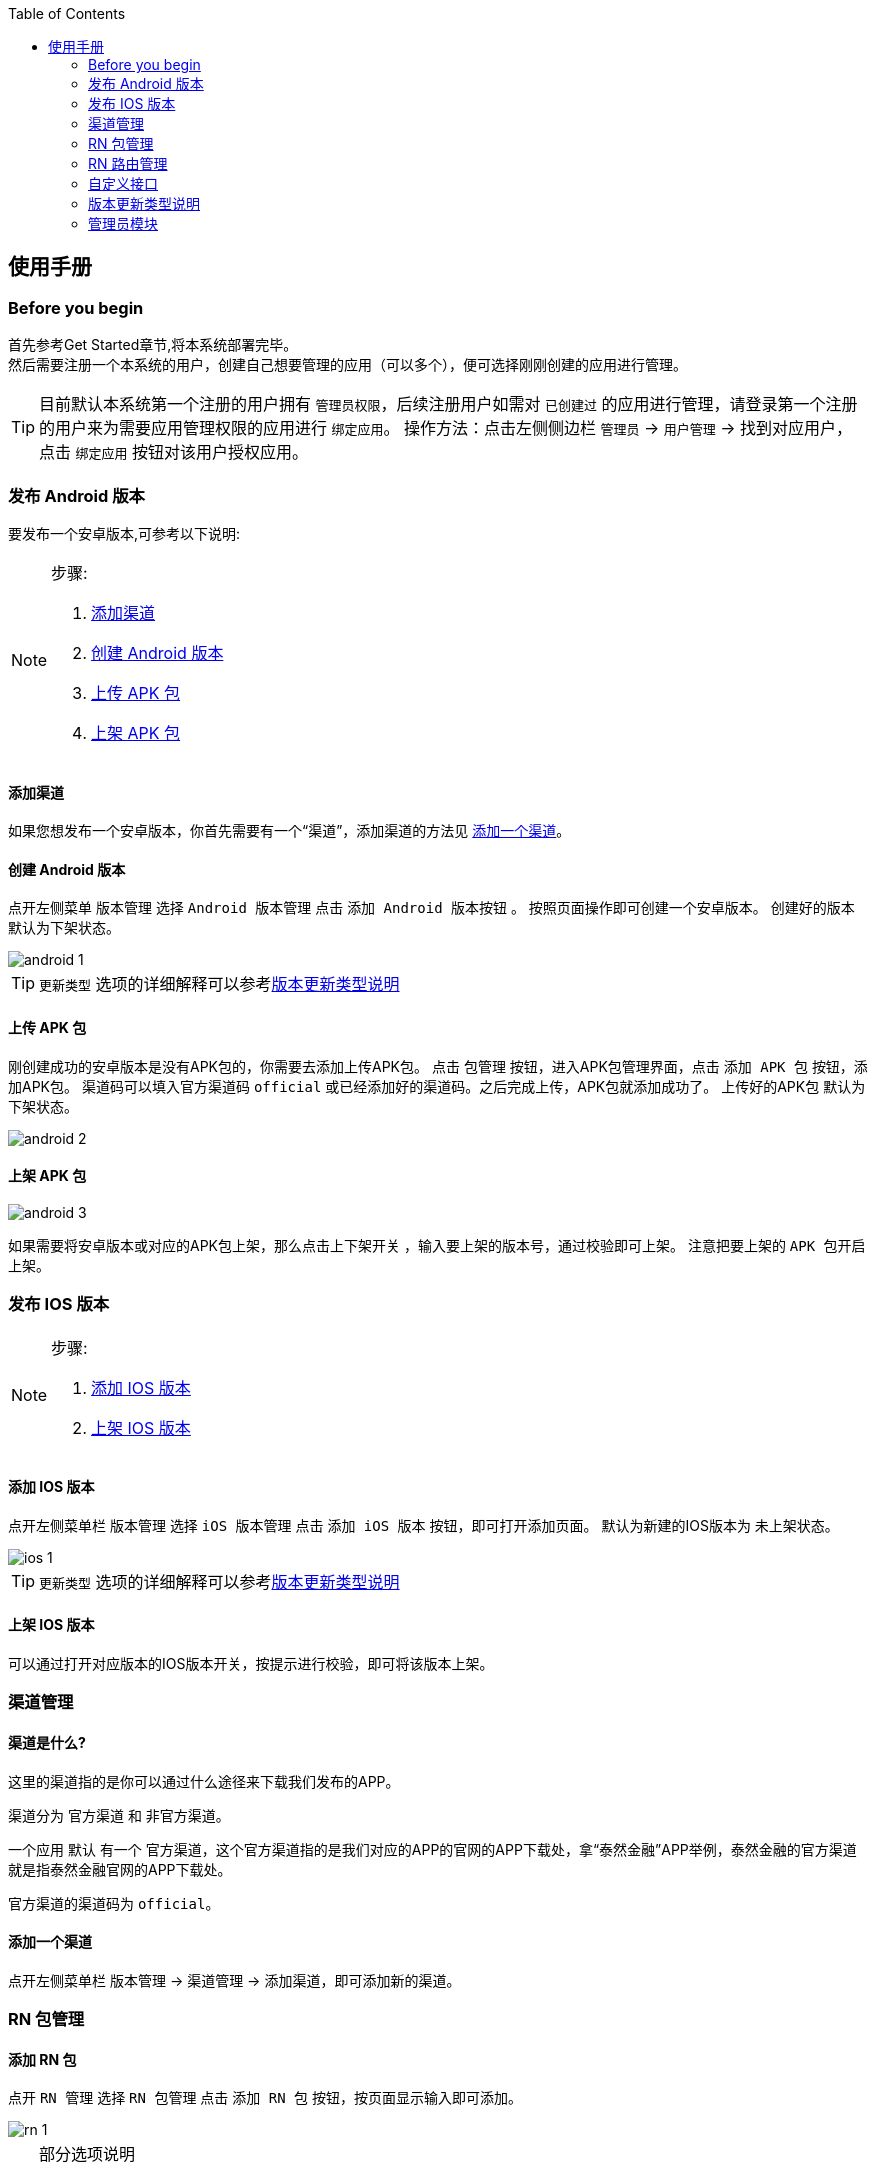 :toc:
== 使用手册

=== Before you begin
首先参考Get Started章节,将本系统部署完毕。 +
然后需要注册一个本系统的用户，创建自己想要管理的应用（可以多个），便可选择刚刚创建的应用进行管理。
[TIP]
====
目前默认本系统第一个注册的用户拥有 `管理员权限`，后续注册用户如需对 `已创建过` 的应用进行管理，请登录第一个注册的用户来为需要应用管理权限的应用进行 `绑定应用`。
操作方法：点击左侧侧边栏 `管理员` -> `用户管理` -> 找到对应用户，点击 `绑定应用` 按钮对该用户授权应用。
====

=== 发布 Android 版本
要发布一个安卓版本,可参考以下说明:

[NOTE]
====
.步骤:
. <<添加渠道>>
. <<创建Android版本>>
. <<上传APK包>>
. <<上架APK包>>
====

[[添加渠道]]
==== 添加渠道
如果您想发布一个安卓版本，你首先需要有一个“`渠道`”，添加渠道的方法见 <<添加一个渠道>>。

[[创建Android版本]]
==== 创建 Android 版本
点开左侧菜单 `版本管理` 选择 `Android 版本管理` 点击 `添加 Android 版本按钮` 。
按照页面操作即可创建一个安卓版本。
创建好的版本 `默认为下架状态`。

image::https://raw.githubusercontent.com/xtTech/app-version/master/src/main/resources/images/android-1.png[]

TIP: `更新类型` 选项的详细解释可以参考<<版本更新类型说明>>

[[上传APK包]]
==== 上传 APK 包
刚创建成功的安卓版本是没有APK包的，你需要去添加上传APK包。
点击 `包管理` 按钮，进入APK包管理界面，点击 `添加 APK 包` 按钮，添加APK包。
渠道码可以填入官方渠道码 `official` 或已经添加好的渠道码。之后完成上传，APK包就添加成功了。
上传好的APK包 `默认为下架状态`。

image::https://raw.githubusercontent.com/xtTech/app-version/master/src/main/resources/images/android-2.png[]

[[上架APK包]]
==== 上架 APK 包
image::https://raw.githubusercontent.com/xtTech/app-version/master/src/main/resources/images/android-3.png[]
如果需要将安卓版本或对应的APK包上架，那么点击上下架开关
，输入要上架的版本号，通过校验即可上架。
注意把要上架的 `APK 包开启上架`。

=== 发布 IOS 版本
[NOTE]
====
.步骤:
. <<添加IOS版本>>
. <<上架IOS版本>>
====

[[添加IOS版本]]
==== 添加 IOS 版本
点开左侧菜单栏 `版本管理` 选择 `iOS 版本管理` 点击 `添加 iOS 版本` 按钮，即可打开添加页面。
默认为新建的IOS版本为 `未上架状态`。

image::https://raw.githubusercontent.com/xtTech/app-version/master/src/main/resources/images/ios-1.png[]

TIP: `更新类型` 选项的详细解释可以参考<<版本更新类型说明>>

[[上架IOS版本]]
==== 上架 IOS 版本
可以通过打开对应版本的IOS版本开关，按提示进行校验，即可将该版本上架。


=== 渠道管理

==== 渠道是什么?

这里的渠道指的是你可以通过什么途径来下载我们发布的APP。

渠道分为 `官方渠道` 和 `非官方渠道`。

一个应用 `默认` 有一个 `官方渠道`，这个官方渠道指的是我们对应的APP的官网的APP下载处，拿“泰然金融”APP举例，泰然金融的官方渠道就是指泰然金融官网的APP下载处。

官方渠道的渠道码为 `official`。

[[添加一个渠道]]
==== 添加一个渠道
点开左侧菜单栏 `版本管理` -> `渠道管理` -> `添加渠道`，即可添加新的渠道。


=== RN 包管理

==== 添加 RN 包
点开 `RN 管理` 选择 `RN 包管理` 点击 `添加 RN 包` 按钮，按页面显示输入即可添加。

image::https://raw.githubusercontent.com/xtTech/app-version/master/src/main/resources/images/rn-1.png[]

[TIP]
====
.部分选项说明
- `模块名称:` 所填的内容应该为字母大小写和下划线。
- `通用昵称:` 可以为中文。
- `RN包资源地址:` 上传完RN包后自动填写。
- `状态:`
  默认为关闭状态，如果需要上线，可通过编辑修改状态为“`线上开启`”
====

=== RN 路由管理

==== 添加 RN 路由
点开 `RN 管理` 选择 `RN 路由管理` 点击 `添加 RN 路由` 按钮，按页面操作即可添加。

image::https://raw.githubusercontent.com/xtTech/app-version/master/src/main/resources/images/router-1.png[]

[TIP]
====
- RN 路由的 `适用终端可以多选`。
- `被拦截URL和目标URL` 即，你想让访问URL_A的人，不让他不访问URL_A，而让其跳转到URL_B，则URL_A为被拦截URL，URL_B为目标URL。
- `版本区间` 根据勾选的适用终端来填写。
- `状态：` `默认状态为关闭状态`，有上线需要可以通过编辑为 `线上开启` 来修改状态。
====


=== 自定义接口

==== 添加自定义接口
使用者可以通过添加自定义接口来获取自己需要的接口信息。
点开左侧菜单栏 `自定义接口` -> `接口设置` -> `添加自定义接口`，在弹窗内填入需要的内容，即可完成添加。

image::https://raw.githubusercontent.com/xtTech/app-version/master/src/main/resources/images/capi-1.png[]

TIP: 自定义接口的 `默认状态为关闭状态`，如需线上使用，请通过编辑修改为 `线上开启`。


[[版本更新类型说明]]
=== 版本更新类型说明

.更新类型:
- <<强制更新>>
- <<一般更新>>
- <<静默更新>>
- <<可忽略更新>>
- <<静默可忽略更新>>

==== 类型说明
. [[强制更新]]强制更新 +
`顾名思义，弹出更新后就必须更新，否则无法进行任何操作，退出应用再进来依然是这样。`

. [[一般更新]]一般更新 +
`每次APP启动都会弹出更新提示，但是更新对话框可以点击关闭，然后用户可以继续使用。 +
用户下次再次启动APP，更新对话框依然弹出来提示用户更新，用户依然可以关闭继续使用。`

. [[静默更新]]静默更新 +
`APP检测到更新信息后，判断如果是WI-FI情况下，会在后台下载好Apk文件，下次用户再启动APP的时候会提示用户直接安装新版APP。 +
用户可以关闭更新提示框继续使用，但是下次再打开依然会提示用户安装新版APP。`

. [[可忽略更新]]可忽略更新 +
`顾名思义，用户点击忽略后，不在对该版本进行提示，直到下一次版本更新才会重新提示版本更新。`

. [[静默可忽略更新]]静默可忽略更新 +
`检测到新版本后先下载，下载完成之后弹更新对话框，随后逻辑同可忽略更新。`

[TIP]
====
对于 IOS AppStore 的更新来说：静默更新、可忽略更新、静默可忽略更新都 *只弹一次* 提示更新的对话框。
====

=== 管理员模块

有管理权限的用户在登录后，可以在左侧侧边栏看到 `管理员` 菜单。

目前管理员有以下三种权限：

. `应用管理：` 编辑创建删除应用；添加钉钉群机器人，方便接收应用动态
. `用户管理：` 给用户修改昵称，为用户绑定一个他可以进行管理的应用。
. `操作日志：` 可以查看用户对各种资源的 `增删改` 的操作记录。